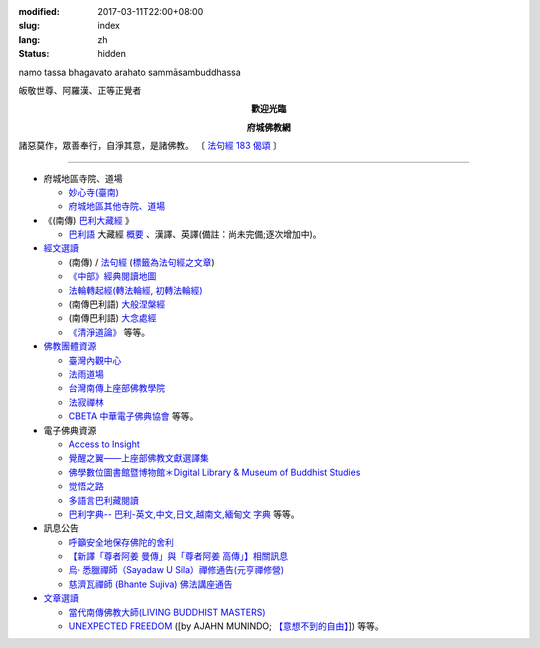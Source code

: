 :modified: 2017-03-11T22:00+08:00
:slug: index
:lang: zh
:status: hidden

.. container:: index-page-image

  namo tassa bhagavato arahato sammāsambuddhassa

  .. image:: {filename}/extra/img/bss.jpg
     :alt: 佛陀

.. container:: index-page-image

  皈敬世尊、阿羅漢、正等正覺者

  .. image:: {filename}/extra/img/Buddha2.jpg
     :alt: 佛陀

.. container:: align-center

   **歡迎光臨**

   **府城佛教網**

.. container:: index-page-image

  .. image:: {filename}/extra/img/buddha.jpg
     :alt: 佛陀

  諸惡莫作，眾善奉行，自淨其意，是諸佛教。
  〔 `法句經 183 偈頌 <{filename}/articles/tipitaka/sutta/khuddaka/dhammapada/dhp-study183%zh.rst>`_ 〕

----

- 府城地區寺院、道場

  * `妙心寺(臺南) <{filename}/articles/miaucim/introduction-to-miau-sim-temple%zh.rst>`_
  * `府城地區其他寺院、道場 <{filename}/articles/temples/list-of-temples%zh.rst>`_

- 《(南傳) `巴利大藏經 <{filename}/articles/tipitaka/tipitaka%zh.rst>`_ 》

  * `巴利語 <{filename}/articles/pali/paali%zh.rst>`_
    大藏經 `概要 <{filename}/articles/tipitaka/tipitaka%zh.rst>`_
    、漢譯、英譯(備註：尚未完備;逐次增加中)。

- `經文選讀 <{filename}/articles/canon-selected/canon-selected%zh.rst>`_

  * (南傳) / `法句經 <{filename}/articles/tipitaka/sutta/khuddaka/dhammapada/dhp%zh.rst>`__ (`標籤為法句經之文章 <{tag}法句經>`_)
  * `《中部》經典閱讀地圖 <{filename}/articles/tipitaka/sutta/majjhima/maps-MN-Bodhi%zh.rst>`_

  * `法輪轉起經(轉法輪經, 初轉法輪經) <{filename}/articles/tipitaka/sutta/samyutta/sn56/sn56-011%zh.rst>`__

  * (南傳巴利語) `大般涅槃經 <{filename}/articles/tipitaka/sutta/diigha/dn16/dn16%zh.rst>`__

  * (南傳巴利語) `大念處經 <{filename}/articles/tipitaka/sutta/diigha/dn22/dn22%zh.rst>`__

  * `《清淨道論》 <{filename}/articles/anya/visuddhimagga/visuddhimagga%zh.rst>`_ 等等。

- `佛教團體資源 <{filename}/articles/uncategorized/buddhist-org%zh.rst>`_

  * `臺灣內觀中心 <http://www.udaya.dhamma.org/>`_
  * `法雨道場 <http://www.dhammarain.org.tw/>`_
  * `台灣南傳上座部佛教學院 <http://www.taiwandipa.org.tw/>`_
  * `法寂禪林 <http://www.buddhadipa.tw/>`_
  * `CBETA 中華電子佛典協會 <http://www.cbeta.org/>`_ 等等。

- 電子佛典資源

  * `Access to Insight <http://www.accesstoinsight.org/>`_
  * `覺醒之翼——上座部佛教文獻選譯集 <http://www.theravadacn.org/>`_
  * `佛學數位圖書館暨博物館＊Digital Library & Museum of Buddhist Studies <http://ccbs.ntu.edu.tw/>`_
  * `觉悟之路 <http://dhamma.sutta.org/>`_
  * `多語言巴利藏閱讀 <http://tipitaka.sutta.org/>`_
  * `巴利字典-- 巴利-英文,中文,日文,越南文,緬甸文 字典 <http://dictionary.sutta.org/>`_ 等等。

- 訊息公告

  * `呼籲安全地保存佛陀的舍利 <{filename}/extra/relics-of-the-buddha/Relics_of_the_Buddha.html>`_
  * `【新譯「尊者阿姜 曼傳」與「尊者阿姜 高傳」】相關訊息 <{filename}/articles/uncategorized/open-distribution-the-biography-ven-acariya-mun%zh.rst>`_
  * `烏‧ 悉臘禪師（Sayadaw U Sila）禪修通告(元亨禪修營) <http://myweb.ncku.edu.tw/~lsn46/announce.html#meditation-Jun2017>`_
  * `慈濟瓦禪師 (Bhante Sujiva) 佛法講座通告 <http://myweb.ncku.edu.tw/~lsn46/announce.html#dhamma-talk-Apr>`_

- `文章選讀 <{filename}/articles/uncategorized/paper-selected%zh.rst>`_

  * `當代南傳佛教大師(LIVING BUDDHIST MASTERS) <{filename}/extra/authors/jack-kornfield/living-buddhist-masters/Theravadian-Masters.htm>`_
  * `UNEXPECTED FREEDOM <{filename}/articles/uncategorized/paper-selected%zh.rst#unexpected-freedom>`_
    ([by AJAHN MUNINDO; `【意想不到的自由】 <{filename}/extra/authors/ajahn-munindo/unexpected-freeodm/cmn-Hans/index-han.html>`_]) 等等。

..
  03.11 add: 佛教團體資源 buddhist-org%zh.rst & "等等"。
  02.10 add: 禪修通告(元亨禪修營) 烏‧ 悉臘禪師（Sayadaw U Sila）
  01.24 create new category: 經文選讀
        add: 法輪轉起經(轉法輪經, 初轉法輪經), 大般涅槃經, 大念處經, 佛教經典中有關「病」之教誡
        del: * `小部經典選譯
  2017.01.10 add: 慈濟瓦禪師(Bhante Sujiva)佛法講座通告
  05.04 del: 學佛社團
  02.04 2016 rev. 法句經 old:Tipitaka/Sutta/Khuddaka/Dhammapada/Dhammapada.htm;
                覺悟之路 old:http://http//anicca.online-dhamma.net/
                hide:巴利藏閱讀輔具計劃(Tipitaka for Pali Learner Project)：簡介； 工作細項(Updated:01.25 '13)、
                add:bgcolor=C7EDCC
  ------
  09.26 rev. 有關尊者阿姜　曼傳; old:【最新修訂的尊者阿迦曼傳英譯本】結緣訊息(Updated:05.22 '10)
  04.02 2014 Rev. 版面更動(參原始：dhamma-2013-1218-bak.htm)； change to "UTF-8"  add: 手機桌面中的APP圖示
  12.18 add: ※※※本網站 Htmled 版權屬十方法界，歡迎複製流傳；※※※  ※※※法義尊貴，請勿商品化流通！※※※  參考台灣 (CC BY-NC-SA 3.0 TW)授權條款
           願我們一起分享法施的功德、  願一切眾生受利樂、  願正法久住。
  12.14 rev. replace (old: 西元 AD 2013) with 西元 2013 CE
  06.22 add: 府城佛教網 on title; linking 多語言巴利藏閱讀; 巴利字典-- 巴利-英文,中文,日文,越南文,緬甸文 字典
        rev. search myweb.ncku.edu.tw/~lsn46/ old:myweb.ncku.edu.tw/~lausinan/
             & mirror of 法雨道場 old:http://www.online-dhamma.net/dhammarain/
  05.26 rev. mirror old:http://www.online-dhamma.net/nanda/dhamma.htm new: amazon:
  01.25 add: 巴利藏閱讀輔具計劃
  01.01 2013 rev. 法雨道場Mirror 站 (old: nt.med); replace 菩提伽耶內覺禪林(del) with 原始佛法三摩地學會(new)
  12.23 2012 del: nt link-- http://140.116.94.15/biochem/lsn/dhamma.htm (UPS failure)、（另一<u>mirror 站</u></a>）
             add: META NAME="keywords" CONTENT="府城佛教網, 府城, 佛教, 佛教網, 原始佛教, 南傳, 上座部, 巴利三藏, 巴利大藏經, 巴利, 法句經
  09.25 rev. linking of UNEXPECTED FREEDOM
  09.13 2011 rev. 佛曆(BE) 2554; (西元 AD 2011); add: 法寂禪林; simplify--訊息公告-- 禪修通告; del:法藏講堂附設上座部學院通告; (內觀 <a href="http://140.116.94.15/TVC/Web/default.htm">Mirror 站</a>
  05.22 2010 rev.【最新修訂的尊者阿迦曼傳英譯本】結緣訊息 old(:09.08 '06)
  09.19 2008 簡化--法藏講堂附設上座部學院通告
  07.27 2008 "國內外電子佛典資源"簡化為"電子佛典資源"; 加入覺醒之翼; 覺悟之路; 菩提伽耶內覺禪林
  <tr>
    <td class="home1"><a href="domestic-canon.html"><b>國內電子佛典資源</b></a></td>
    <td class="home2" colspan="2"><a href="http://ccbs.ntu.edu.tw/">佛學數位圖書館暨博物館(原"台大佛學研究中心")</a>(<b>高度推薦！</b>)等等。</td>
  </tr>
  <tr>
    <td class="home1"><a href="overseas-canon.html"><b>國外電子佛典資源</b></a></td>
    <td class="home2" colspan="2"><a href="http://www.accesstoinsight.org/"> <b>Access to Insight</b>:Readings in Theravada Buddhism</a>等等。</td>
  </tr>
  06.02 add: <a href="http://www.online-dhamma.net/nanda/dhamma.htm"><u>（另一 </u></a>mirror 站）
             & 法藏講堂禪修暨入雨安居(第五期)
        del: <a href="TTBC/Pa_Auk_Sayadaw_Visit_2008.htm">帕奧禪師(Pa Auk Sayadaw)2008年4月6日蒞院指導(</a><sup><font size="-1">(Updated:03.26 '08)</font></sup>、<a href="TTBC/meditation_Fa-Jan.html">『法藏講堂』禪修暨短期出家
             <a href="meditation-Cu_Min-2008Feb.html">持明寺一個月精進禪修</a><sup><font size="-1">(Updated:12.02 '07)</font></sup>、
  03.26 '08 add:『法藏講堂』禪修法藏講堂(DhammaguttavihAra)附設上座部學院：<a href="TTBC/Pa_Auk_Sayadaw_Visit_2008.htm">帕奧禪師(Pa Auk Sayadaw)2008年4月6日蒞院指導(</a><sup><font size="-1">(Updated:03.26 '08)</font></sup>、
  02.24 2008
        add: <a href="lib/authors/munindo/Unexpected_Freeodm/Han/index-han.html">【意想不到的自由】</a><sup><font size="-1">(Updated:02.06 '08)</font></sup>]
        del: <a href="meditation-Wen-Su-2007Dec.html">『聞思佛學圖書館』禪修訊息(2007)(</a><sup><font size="-1">(Updated:07.10 '07)</font></sup>、
             <a href="newrain/new/new.html">『法雨道場』四念住禪修(</a><sup><font size="-1">(Updated:11.16 '07)</font></sup>、
  12.02 持明寺一個月精進禪修 通告
  11.16 『法雨道場』四念住禪修; 『法藏講堂』禪修暨短期出家
  10.12 revise Mirror of newrain to NT Server
  04.02 replace-- http://www.tt034.org.tw/newrain with http://www.dhammarain.org.tw/
  03.04 2007 revise 皈敬 from 禮敬
  09.09 增(換)一佛像; (訊息公告)加法雨道場四念住禪修通告; (文章選讀)加 UNEXPECTED FREEDOM;
  06.14 200607.14; 06.12; 05.08; 94('05)/05/01(big revised);
  12.18; 11.02; 07.29; 07.28; lsn.htm
  93('04)/2/28 a href=http://www.buddhasasana.org/佛教正法維護網a href=http://www.buddhasasana.net b Buddha Sasana Online /b -
  Unofficial Home of the Theravadaa href=http://parami.org/sadhu/
  Saadhu!--The Theravada Buddhism Web Directory and Portala href=Original-Dhamma-Centre/index.html 法源中心
